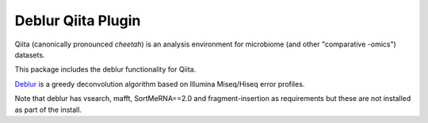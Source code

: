 Deblur Qiita Plugin
===================

|Build Status| |Coverage Status|

Qiita (canonically pronounced *cheetah*) is an analysis environment for microbiome (and other "comparative -omics") datasets.

This package includes the deblur functionality for Qiita.

`Deblur <https://github.com/biocore/deblur>`__ is a greedy deconvolution algorithm based on Illumina Miseq/Hiseq error profiles.

Note that deblur has vsearch, mafft, SortMeRNA==2.0 and fragment-insertion as requirements but these are not installed as part of the install.

.. |Build Status| image:: https://travis-ci.org/qiita-spots/qp-deblur.svg?branch=master
   :target: https://travis-ci.org/qiita-spots/qp-deblur
.. |Coverage Status| image:: https://coveralls.io/repos/github/qiita-spots/qp-deblur/badge.svg?branch=master
   :target: https://coveralls.io/github/qiita-spots/qp-deblur?branch=master
